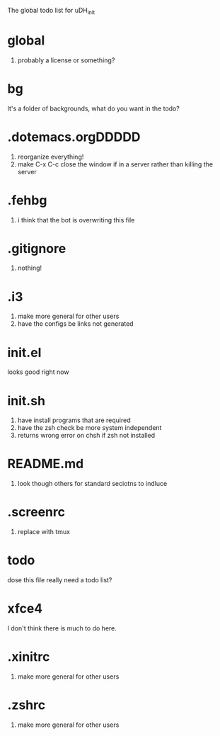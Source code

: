 The global todo list for uDH_init

* global
  1. probably a license or something?
* bg
  It's a folder of backgrounds, what do you want in the todo?
* .dotemacs.orgDDDDD
  1. reorganize everything!
  2. make C-x C-c close the window if in a server rather than killing the server
* .fehbg
  1. i think that the bot is overwriting this file
* .gitignore
  1. nothing!
* .i3
  1. make more general for other users
  2. have the configs be links not generated
* init.el
  looks good right now
* init.sh
  1. have install programs that are required
  2. have the zsh check be more system independent
  3. returns wrong error on chsh if zsh not installed
* README.md
  1. look though others for standard seciotns to indluce
* .screenrc
  1. replace with tmux
* todo
  dose this file really need a todo list?
* xfce4
  I don't think there is much to do here.
* .xinitrc
  1. make more general for other users
* .zshrc
  1. make more general for other users
